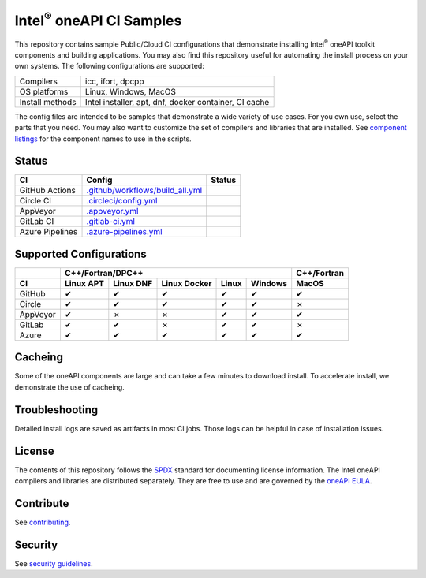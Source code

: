 .. SPDX-FileCopyrightText: 2020 Intel Corporation
..
.. SPDX-License-Identifier: CC-BY-4.0

=================================
Intel\ :sup:`®` oneAPI CI Samples
=================================

.. image:: https://api.reuse.software/badge/github.com/oneapi-src/oneapi-ci
   :target: https://api.reuse.software/info/github.com/oneapi-src/oneapi-ci
   :alt: REUSE status

This repository contains sample Public/Cloud CI configurations that
demonstrate installing Intel\ :sup:`®` oneAPI toolkit components and
building applications. You may also find this repository useful for
automating the install process on your own systems. The following
configurations are supported:

===============  ===========================================
Compilers        icc, ifort, dpcpp
OS platforms     Linux, Windows, MacOS
Install methods  Intel installer, apt, dnf, docker container, CI cache
===============  ===========================================

The config files are intended to be samples that demonstrate a wide
variety of use cases. For you own use, select the parts that you
need. You may also want to customize the set of compilers and
libraries that are installed. See `component listings`_ for the
component names to use in the scripts.


Status
======

==================  ==================================  ================
CI                  Config                              Status
==================  ==================================  ================
GitHub Actions      `.github/workflows/build_all.yml`_  |GitHubStatus|
Circle CI           `.circleci/config.yml`_             |CircleStatus|
AppVeyor            `.appveyor.yml`_                    |AppVeyorStatus|
GitLab CI           `.gitlab-ci.yml`_                   |GitLabStatus|
Azure Pipelines     `.azure-pipelines.yml`_             |AzureStatus|
==================  ==================================  ================


Supported Configurations
========================

======== ========= ========= ============ ===== ======= ===========
\        C++/Fortran/DPC++                              C++/Fortran
-------- ---------------------------------------------- -----------
CI       Linux APT Linux DNF Linux Docker Linux Windows MacOS
======== ========= ========= ============ ===== ======= ===========
GitHub   |c|       |c|       |c|          |c|   |c|     |c|
Circle   |c|       |c|       |c|          |c|   |c|     |x|
AppVeyor |c|       |x|       |x|          |c|   |c|     |c|
GitLab   |c|       |c|       |x|          |c|   |c|     |x|
Azure    |c|       |c|       |c|          |c|   |c|     |c|
======== ========= ========= ============ ===== ======= ===========


Cacheing
========

Some of the oneAPI components are large and can take a few minutes to
download install. To accelerate install, we demonstrate the use of
cacheing.

Troubleshooting
===============

Detailed install logs are saved as artifacts in most CI jobs.
Those logs can be helpful in case of installation issues.

License
=======

The contents of this repository follows the SPDX_ standard for
documenting license information. The Intel oneAPI compilers and
libraries are distributed separately. They are free to use and are
governed by the `oneAPI EULA`_.

Contribute
==========

See contributing_.

Security
========

See `security guidelines`_.

.. _`component listings`: https://oneapi-src.github.io/oneapi-ci/
.. _SPDX: https://spdx.dev/
.. _`oneAPI EULA`: https://software.intel.com/content/www/us/en/develop/articles/end-user-license-agreement.html
.. _licenses: LICENSES
.. _contributing: CONTRIBUTING.rst
.. _`security guidelines`: https://www.intel.com/content/www/us/en/security-center/default.html

.. _`.github/workflows/build_all.yml`: .github/workflows/build_all.yml
.. _`.circleci/config.yml`: .circleci/config.yml
.. _`.appveyor.yml`: .appveyor.yml
.. _`.gitlab-ci.yml`: .gitlab-ci.yml
.. _`.azure-pipelines.yml`: .azure-pipelines.yml

.. |GitHubStatus| image:: https://github.com/oneapi-src/oneapi-ci/workflows/build_all/badge.svg
   :target: https://github.com/oneapi-src/oneapi-ci/actions?query=workflow%3Abuild_all
   :alt: Build status
.. |CircleStatus| image:: https://circleci.com/gh/oneapi-src/oneapi-ci.svg
   :target: https://circleci.com/gh/oneapi-src/oneapi-ci
   :alt: Build status
.. |AppVeyorStatus| image:: https://ci.appveyor.com/api/projects/status/c1lc5jrl6akdb2ey?svg=true
   :target: https://ci.appveyor.com/project/oneapi-ci/oneapi-ci
   :alt: Build status
.. |GitLabStatus| image:: https://gitlab.com/rscohn2/oneapi-ci-mirror/badges/master/pipeline.svg
   :target: https://gitlab.com/rscohn2/oneapi-ci-mirror/-/commits/master
   :alt: Build status
.. |AzureStatus| image:: https://dev.azure.com/robertscohn/oneapi-ci-mirror/_apis/build/status/oneapi-src.oneapi-ci?branchName=master
   :target: https://dev.azure.com/robertscohn/oneapi-ci-mirror/_build
   :alt: Build status
.. |ListComponentsStatus| image:: https://github.com/oneapi-src/oneapi-ci/workflows/list_components/badge.svg
   :target: https://github.com/oneapi-src/oneapi-ci/actions?query=workflow%3Alist_components
   :alt: Build status

.. |r| unicode:: U+000AE
.. |c| unicode:: U+2714
.. |x| unicode:: U+2717
